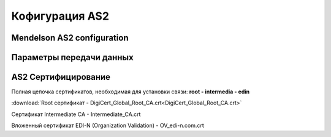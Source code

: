###################
Кофигурация AS2
###################


Mendelson AS2 configuration
==============================================
.. csv-table:: Таблица 1 - Mendelson AS2 configuration
  :file: Tables/Table_1_Mendelson_AS2_configuration.csv
  :widths:  5, 5

Параметры передачи данных
==============================================
.. csv-table:: Таблица 2 - Параметры передачи данных
  :file: Tables/Table_2_Parametry_peredachi_dannyh.csv
  :widths:  5, 5, 5
  
AS2 Сертифицирование
==============================================
.. csv-table:: Таблица 3 - AS2 Сертифицирование
  :file: Tables/Table_3_AS2_Sert.csv
  :widths:  5, 5
  
  **Сертификаты** используются при передаче данных по https, а также для их шифрования (дополнительного в случае передачи по https).

Полная цепочка сертификатов, необходимая для установки связи: **root - intermedia - edin**

:download:`Root сертификат - DigiCert_Global_Root_CA.crt<DigiCert_Global_Root_CA.crt>`

Сертификат Intermediate CA - Intermediate_CA.crt

Вложенный сертификат EDI-N (Organization Validation) - OV_edi-n.com.crt
